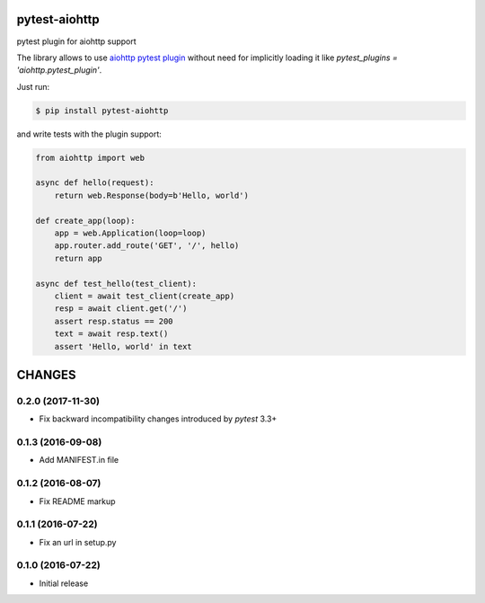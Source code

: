 pytest-aiohttp
==============

pytest plugin for aiohttp support

The library allows to use `aiohttp pytest plugin
<http://aiohttp.readthedocs.io/en/stable/testing.html#pytest-example>`_
without need for implicitly loading it like `pytest_plugins =
'aiohttp.pytest_plugin'`.




Just run:

.. code-block:: console

    $ pip install pytest-aiohttp

and write tests with the plugin support:

.. code-block:: python

    from aiohttp import web

    async def hello(request):
        return web.Response(body=b'Hello, world')

    def create_app(loop):
        app = web.Application(loop=loop)
        app.router.add_route('GET', '/', hello)
        return app

    async def test_hello(test_client):
        client = await test_client(create_app)
        resp = await client.get('/')
        assert resp.status == 200
        text = await resp.text()
        assert 'Hello, world' in text

CHANGES
=======

0.2.0 (2017-11-30)
------------------

- Fix backward incompatibility changes introduced by `pytest` 3.3+

0.1.3 (2016-09-08)
------------------

- Add MANIFEST.in file

0.1.2 (2016-08-07)
------------------

- Fix README markup

0.1.1 (2016-07-22)
------------------

- Fix an url in setup.py

0.1.0 (2016-07-22)
------------------

- Initial release


